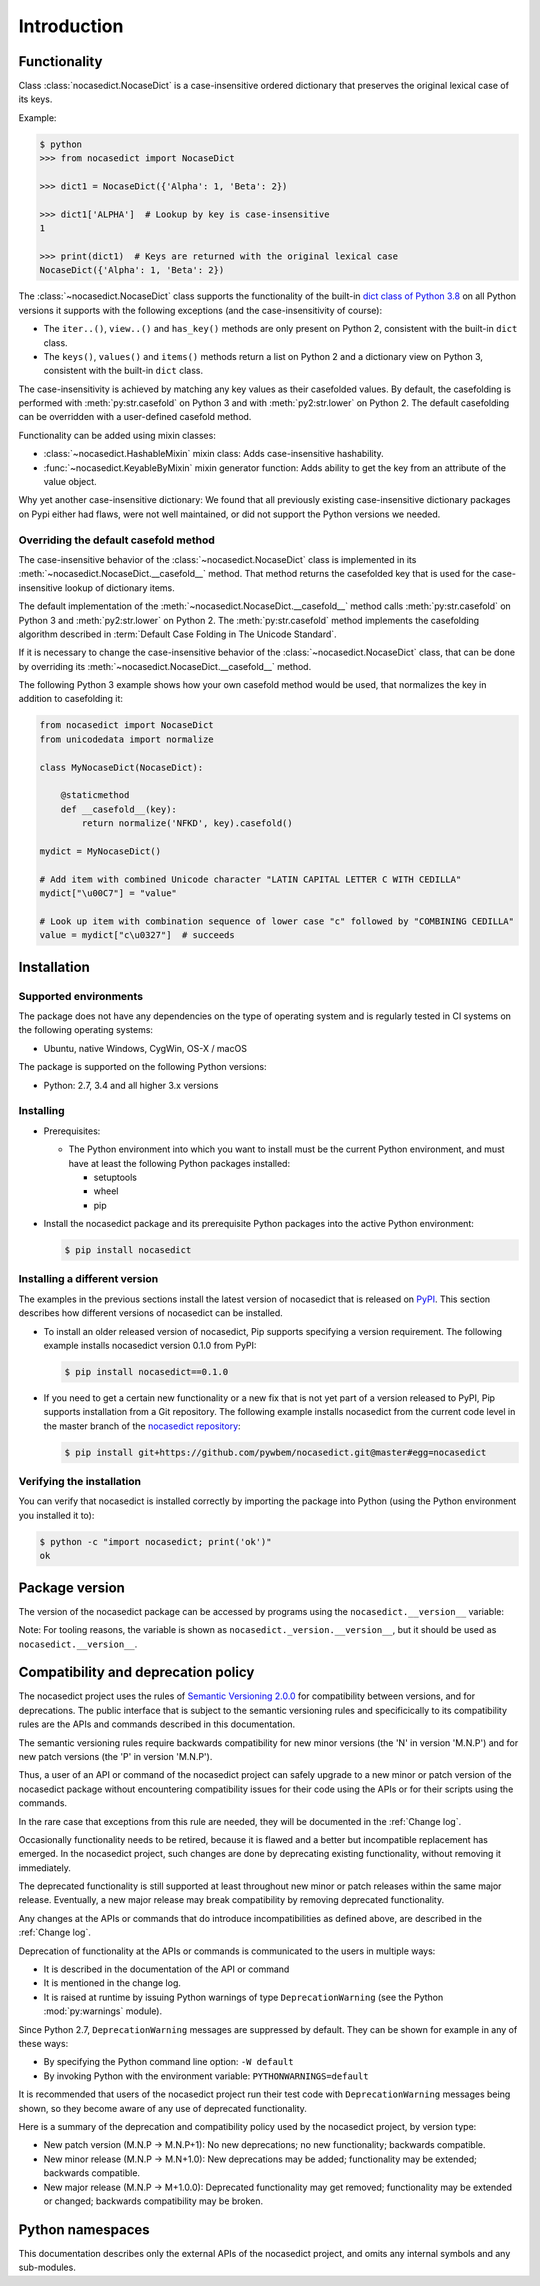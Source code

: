 
.. _`Introduction`:

Introduction
============


.. _`Functionality`:

Functionality
-------------

Class :class:`nocasedict.NocaseDict` is a case-insensitive ordered dictionary
that preserves the original lexical case of its keys.

Example:

.. code-block:: bash

    $ python
    >>> from nocasedict import NocaseDict

    >>> dict1 = NocaseDict({'Alpha': 1, 'Beta': 2})

    >>> dict1['ALPHA']  # Lookup by key is case-insensitive
    1

    >>> print(dict1)  # Keys are returned with the original lexical case
    NocaseDict({'Alpha': 1, 'Beta': 2})

The :class:`~nocasedict.NocaseDict` class supports the functionality of the
built-in `dict class of Python 3.8`_ on all Python versions it supports with
the following exceptions (and the case-insensitivity of course):

* The ``iter..()``, ``view..()`` and ``has_key()`` methods are only present
  on Python 2, consistent with the built-in ``dict`` class.

* The ``keys()``, ``values()`` and ``items()`` methods return a list on Python 2
  and a dictionary view on Python 3, consistent with the built-in ``dict``
  class.

.. _dict class of Python 3.8: https://docs.python.org/3.8/library/stdtypes.html#dict

The case-insensitivity is achieved by matching any key values as their
casefolded values. By default, the casefolding is performed with
:meth:`py:str.casefold` on Python 3 and with :meth:`py2:str.lower` on Python 2.
The default casefolding can be overridden with a user-defined casefold method.

Functionality can be added using mixin classes:

* :class:`~nocasedict.HashableMixin` mixin class: Adds case-insensitive
  hashability.

* :func:`~nocasedict.KeyableByMixin` mixin generator function: Adds ability
  to get the key from an attribute of the value object.

Why yet another case-insensitive dictionary: We found that all previously
existing case-insensitive dictionary packages on Pypi either had flaws, were
not well maintained, or did not support the Python versions we needed.


.. _`Overriding the default casefold method`:

Overriding the default casefold method
^^^^^^^^^^^^^^^^^^^^^^^^^^^^^^^^^^^^^^

The case-insensitive behavior of the :class:`~nocasedict.NocaseDict` class
is implemented in its :meth:`~nocasedict.NocaseDict.__casefold__` method. That
method returns the casefolded key that is used for the case-insensitive lookup
of dictionary items.

The default implementation of the :meth:`~nocasedict.NocaseDict.__casefold__`
method calls :meth:`py:str.casefold` on Python 3 and :meth:`py2:str.lower` on
Python 2. The :meth:`py:str.casefold` method implements the casefolding
algorithm described in :term:`Default Case Folding in The Unicode Standard`.

If it is necessary to change the case-insensitive behavior of the
:class:`~nocasedict.NocaseDict` class, that can be done by overriding its
:meth:`~nocasedict.NocaseDict.__casefold__` method.

The following Python 3 example shows how your own casefold method would
be used, that normalizes the key in addition to casefolding it:


.. code-block:: python

    from nocasedict import NocaseDict
    from unicodedata import normalize

    class MyNocaseDict(NocaseDict):

        @staticmethod
        def __casefold__(key):
            return normalize('NFKD', key).casefold()

    mydict = MyNocaseDict()

    # Add item with combined Unicode character "LATIN CAPITAL LETTER C WITH CEDILLA"
    mydict["\u00C7"] = "value"

    # Look up item with combination sequence of lower case "c" followed by "COMBINING CEDILLA"
    value = mydict["c\u0327"]  # succeeds


.. _`Installation`:

Installation
------------


.. _`Supported environments`:

Supported environments
^^^^^^^^^^^^^^^^^^^^^^

The package does not have any dependencies on the type of operating system and
is regularly tested in CI systems on the following operating systems:

* Ubuntu, native Windows, CygWin, OS-X / macOS

The package is supported on the following Python versions:

* Python: 2.7, 3.4 and all higher 3.x versions


.. _`Installing`:

Installing
^^^^^^^^^^

* Prerequisites:

  - The Python environment into which you want to install must be the current
    Python environment, and must have at least the following Python packages
    installed:

    - setuptools
    - wheel
    - pip

* Install the nocasedict package and its prerequisite
  Python packages into the active Python environment:

  .. code-block:: bash

      $ pip install nocasedict


.. _`Installing a different version`:

Installing a different version
^^^^^^^^^^^^^^^^^^^^^^^^^^^^^^

The examples in the previous sections install the latest version of
nocasedict that is released on `PyPI`_.
This section describes how different versions of nocasedict
can be installed.

* To install an older released version of nocasedict,
  Pip supports specifying a version requirement. The following example installs
  nocasedict version 0.1.0
  from PyPI:

  .. code-block:: bash

      $ pip install nocasedict==0.1.0

* If you need to get a certain new functionality or a new fix that is
  not yet part of a version released to PyPI, Pip supports installation from a
  Git repository. The following example installs nocasedict
  from the current code level in the master branch of the
  `nocasedict repository`_:

  .. code-block:: bash

      $ pip install git+https://github.com/pywbem/nocasedict.git@master#egg=nocasedict

.. _nocasedict repository: https://github.com/pywbem/nocasedict

.. _PyPI: https://pypi.python.org/pypi


.. _`Verifying the installation`:

Verifying the installation
^^^^^^^^^^^^^^^^^^^^^^^^^^

You can verify that nocasedict is installed correctly by
importing the package into Python (using the Python environment you installed
it to):

.. code-block:: bash

    $ python -c "import nocasedict; print('ok')"
    ok


.. _`Package version`:

Package version
---------------

The version of the nocasedict package can be accessed by
programs using the ``nocasedict.__version__`` variable:

.. autodata:: nocasedict._version.__version__

Note: For tooling reasons, the variable is shown as
``nocasedict._version.__version__``, but it should be used as
``nocasedict.__version__``.


.. _`Compatibility and deprecation policy`:

Compatibility and deprecation policy
------------------------------------

The nocasedict project uses the rules of
`Semantic Versioning 2.0.0`_ for compatibility between versions, and for
deprecations. The public interface that is subject to the semantic versioning
rules and specificically to its compatibility rules are the APIs and commands
described in this documentation.

.. _Semantic Versioning 2.0.0: https://semver.org/spec/v2.0.0.html

The semantic versioning rules require backwards compatibility for new minor
versions (the 'N' in version 'M.N.P') and for new patch versions (the 'P' in
version 'M.N.P').

Thus, a user of an API or command of the nocasedict project
can safely upgrade to a new minor or patch version of the
nocasedict package without encountering compatibility
issues for their code using the APIs or for their scripts using the commands.

In the rare case that exceptions from this rule are needed, they will be
documented in the :ref:`Change log`.

Occasionally functionality needs to be retired, because it is flawed and a
better but incompatible replacement has emerged. In the
nocasedict project, such changes are done by deprecating
existing functionality, without removing it immediately.

The deprecated functionality is still supported at least throughout new minor
or patch releases within the same major release. Eventually, a new major
release may break compatibility by removing deprecated functionality.

Any changes at the APIs or commands that do introduce
incompatibilities as defined above, are described in the :ref:`Change log`.

Deprecation of functionality at the APIs or commands is
communicated to the users in multiple ways:

* It is described in the documentation of the API or command

* It is mentioned in the change log.

* It is raised at runtime by issuing Python warnings of type
  ``DeprecationWarning`` (see the Python :mod:`py:warnings` module).

Since Python 2.7, ``DeprecationWarning`` messages are suppressed by default.
They can be shown for example in any of these ways:

* By specifying the Python command line option: ``-W default``
* By invoking Python with the environment variable: ``PYTHONWARNINGS=default``

It is recommended that users of the nocasedict project
run their test code with ``DeprecationWarning`` messages being shown, so they
become aware of any use of deprecated functionality.

Here is a summary of the deprecation and compatibility policy used by
the nocasedict project, by version type:

* New patch version (M.N.P -> M.N.P+1): No new deprecations; no new
  functionality; backwards compatible.
* New minor release (M.N.P -> M.N+1.0): New deprecations may be added;
  functionality may be extended; backwards compatible.
* New major release (M.N.P -> M+1.0.0): Deprecated functionality may get
  removed; functionality may be extended or changed; backwards compatibility
  may be broken.


.. _'Python namespaces`:

Python namespaces
-----------------

This documentation describes only the external APIs of the
nocasedict project, and omits any internal symbols and
any sub-modules.
